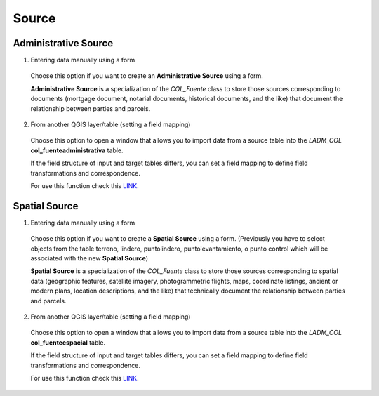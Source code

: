 Source
=======

Administrative Source
----------------------

1. Entering data manually using a form

  Choose this option if you want to create an **Administrative Source** using a
  form.

  **Administrative Source** is a specialization of the *COL_Fuente* class to store
  those sources corresponding to documents (mortgage document, notarial documents,
  historical documents, and the like) that document the relationship
  between parties and parcels.

  .. image:: ../static/crear_fuente_administrativa.gif
     :height: 500
     :width: 800
     :alt: Create Administrative Source

2. From another QGIS layer/table (setting a field mapping)

  Choose this option to open a window that allows you to import data from a source
  table into the *LADM_COL* **col_fuenteadministrativa** table.

  If the field structure of input and target tables differs, you can set a field
  mapping to define field transformations and correspondence.

  For use this function check this `LINK <../mapping_fields.html>`_.

Spatial Source
--------------

1. Entering data manually using a form

  Choose this option if you want to create a **Spatial Source** using a form.
  (Previously you have to select objects from the table terreno, lindero,
  puntolindero, puntolevantamiento, o punto control which will be associated
  with the new **Spatial Source**)

  **Spatial Source** is a specialization of the *COL_Fuente* class to store those
  sources corresponding to spatial data (geographic features, satellite imagery,
  photogrammetric flights, maps, coordinate listings, ancient or modern plans,
  location descriptions, and the like) that technically document the relationship
  between parties and parcels.

  .. image:: ../static/crear_fuente_espacial.gif
     :height: 500
     :width: 800
     :alt: Create Spatial Source

2. From another QGIS layer/table (setting a field mapping)

  Choose this option to open a window that allows you to import data from a source
  table into the *LADM_COL* **col_fuenteespacial** table.

  If the field structure of input and target tables differs, you can set a field
  mapping to define field transformations and correspondence.

  For use this function check this `LINK <../mapping_fields.html>`_.

